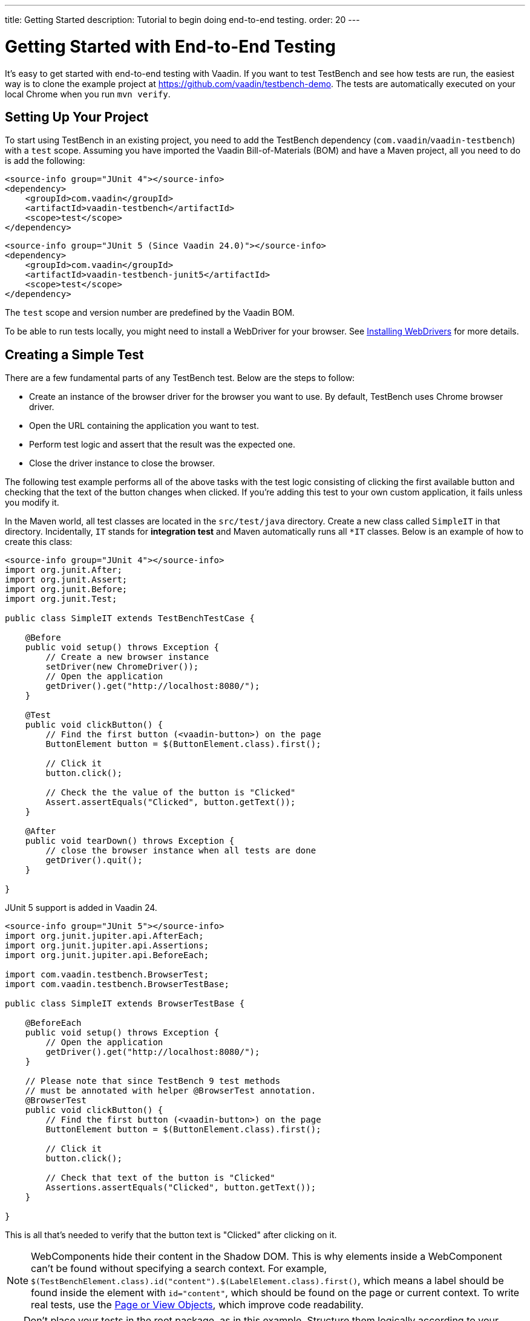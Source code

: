 ---
title: Getting Started
description: Tutorial to begin doing end-to-end testing.
order: 20
---


= Getting Started with End-to-End Testing

It's easy to get started with end-to-end testing with Vaadin. If you want to test TestBench and see how tests are run, the easiest way is to clone the example project at https://github.com/vaadin/testbench-demo. The tests are automatically executed on your local Chrome when you run `mvn verify`.


== Setting Up Your Project

To start using TestBench in an existing project, you need to add the TestBench dependency (`com.vaadin`/`vaadin-testbench`) with a `test` scope. Assuming you have imported the Vaadin Bill-of-Materials (BOM) and have a Maven project, all you need to do is add the following:

[.example]
--
[source,xml]
----
<source-info group="JUnit 4"></source-info>
<dependency>
    <groupId>com.vaadin</groupId>
    <artifactId>vaadin-testbench</artifactId>
    <scope>test</scope>
</dependency>
----
[source,xml]
----
<source-info group="JUnit 5 (Since Vaadin 24.0)"></source-info>
<dependency>
    <groupId>com.vaadin</groupId>
    <artifactId>vaadin-testbench-junit5</artifactId>
    <scope>test</scope>
</dependency>
----
--
The `test` scope and version number are predefined by the Vaadin BOM.

To be able to run tests locally, you might need to install a WebDriver for your browser. See <<installing-webdrivers#,Installing WebDrivers>> for more details.


== Creating a Simple Test

There are a few fundamental parts of any TestBench test. Below are the steps to follow:

- Create an instance of the browser driver for the browser you want to use. By default, TestBench uses Chrome browser driver.
- Open the URL containing the application you want to test.
- Perform test logic and assert that the result was the expected one.
- Close the driver instance to close the browser.

The following test example performs all of the above tasks with the test logic consisting of clicking the first available button and checking that the text of the button changes when clicked. If you're adding this test to your own custom application, it fails unless you modify it.

In the Maven world, all test classes are located in the `src/test/java` directory. Create a new class called `SimpleIT` in that directory. Incidentally, `IT` stands for *integration test* and Maven automatically runs all `*IT` classes. Below is an example of how to create this class:

[.example]
--
[source,java]
----
<source-info group="JUnit 4"></source-info>
import org.junit.After;
import org.junit.Assert;
import org.junit.Before;
import org.junit.Test;

public class SimpleIT extends TestBenchTestCase {

    @Before
    public void setup() throws Exception {
        // Create a new browser instance
        setDriver(new ChromeDriver());
        // Open the application
        getDriver().get("http://localhost:8080/");
    }

    @Test
    public void clickButton() {
        // Find the first button (<vaadin-button>) on the page
        ButtonElement button = $(ButtonElement.class).first();

        // Click it
        button.click();

        // Check the the value of the button is "Clicked"
        Assert.assertEquals("Clicked", button.getText());
    }

    @After
    public void tearDown() throws Exception {
        // close the browser instance when all tests are done
        getDriver().quit();
    }

}
----

JUnit 5 support is added in Vaadin 24.

[source,java]
----
<source-info group="JUnit 5"></source-info>
import org.junit.jupiter.api.AfterEach;
import org.junit.jupiter.api.Assertions;
import org.junit.jupiter.api.BeforeEach;

import com.vaadin.testbench.BrowserTest;
import com.vaadin.testbench.BrowserTestBase;

public class SimpleIT extends BrowserTestBase {

    @BeforeEach
    public void setup() throws Exception {
        // Open the application
        getDriver().get("http://localhost:8080/");
    }

    // Please note that since TestBench 9 test methods
    // must be annotated with helper @BrowserTest annotation.
    @BrowserTest
    public void clickButton() {
        // Find the first button (<vaadin-button>) on the page
        ButtonElement button = $(ButtonElement.class).first();

        // Click it
        button.click();

        // Check that text of the button is "Clicked"
        Assertions.assertEquals("Clicked", button.getText());
    }

}
----
--

This is all that's needed to verify that the button text is "Clicked" after clicking on it.

[NOTE]
WebComponents hide their content in the Shadow DOM. This is why elements inside a WebComponent can't be found without specifying a search context. For example, `$(TestBenchElement.class).id("content").$(LabelElement.class).first()`, which means a label should be found inside the element with `id="content"`, which should be found on the page or current context. To write real tests, use the <<page-objects#,Page or View Objects>>, which improve code readability.

[TIP]
Don't place your tests in the root package, as in this example. Structure them logically according to your application structure.


== Running Tests

The server hosting your application needs to be running at the given URL before you launch your test. If the server is already running and the application is deployed, you only need to ensure that the URL in the test is correct.

If you're using the Spring Boot starter at https://start.vaadin.com, you can launch the application using the following:

----
mvn spring-boot:run
----

If you're using a plain Java Servlet starter, you can launch the application using this:

----
mvn jetty:run
----

You can now launch your test in your IDE (run as JUnit test) or in another terminal like so:

----
mvn verify
----

You should see a browser window opening, doing something, and then closing. If the test fails, put a breakpoint in the [methodname]`clickButton()` method so you can see what happens in the browser before it closes.

[TIP]
Because the test name ends in `IT`, the Maven failsafe plugin recognizes the test as an integration test and is able to start automatically and deploy your application before the test and shut down the server after all tests have been run (tie the server to the `pre-integration-test` and `post-integration-test` phases). See https://github.com/vaadin/testbench-demo for an example.
+
Running `mvn test` only runs unit tests (`*Test`) by default, whereas `mvn verify` also runs integration tests (`*IT`).


[discussion-id]`547F7BA4-9832-4DCB-8900-6E29260D9800`
